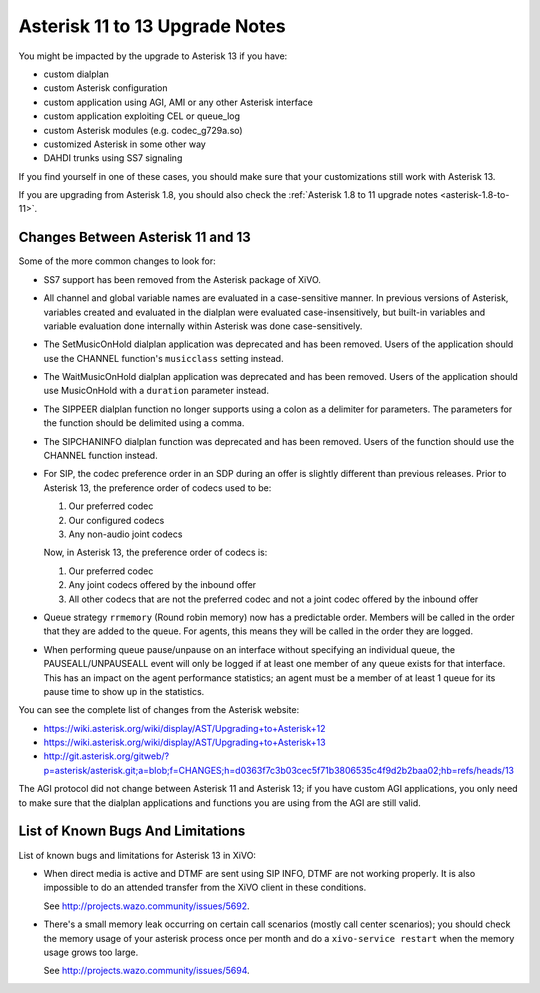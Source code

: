 *******************************
Asterisk 11 to 13 Upgrade Notes
*******************************

You might be impacted by the upgrade to Asterisk 13 if you have:

* custom dialplan
* custom Asterisk configuration
* custom application using AGI, AMI or any other Asterisk interface
* custom application exploiting CEL or queue_log
* custom Asterisk modules (e.g. codec_g729a.so)
* customized Asterisk in some other way
* DAHDI trunks using SS7 signaling

If you find yourself in one of these cases, you should make sure that your customizations still work
with Asterisk 13.

If you are upgrading from Asterisk 1.8, you should also check the :ref:`Asterisk 1.8 to 11 upgrade notes
<asterisk-1.8-to-11>`.


Changes Between Asterisk 11 and 13
==================================

Some of the more common changes to look for:

* SS7 support has been removed from the Asterisk package of XiVO.
* All channel and global variable names are evaluated in a case-sensitive manner. In previous
  versions of Asterisk, variables created and evaluated in the dialplan were evaluated
  case-insensitively, but built-in variables and variable evaluation done internally within Asterisk
  was done case-sensitively.
* The SetMusicOnHold dialplan application was deprecated and has been removed. Users of the
  application should use the CHANNEL function's ``musicclass`` setting instead.
* The WaitMusicOnHold dialplan application was deprecated and has been removed. Users of the
  application should use MusicOnHold with a ``duration`` parameter instead.
* The SIPPEER dialplan function no longer supports using a colon as a delimiter for parameters. The
  parameters for the function should be delimited using a comma.
* The SIPCHANINFO dialplan function was deprecated and has been removed. Users of the function
  should use the CHANNEL function instead.
* For SIP, the codec preference order in an SDP during an offer is slightly different than
  previous releases.  Prior to Asterisk 13, the preference order of codecs used to be:

  #. Our preferred codec
  #. Our configured codecs
  #. Any non-audio joint codecs

  Now, in Asterisk 13, the preference order of codecs is:

  #. Our preferred codec
  #. Any joint codecs offered by the inbound offer
  #. All other codecs that are not the preferred codec and not a joint codec offered by the inbound
     offer
* Queue strategy ``rrmemory`` (Round robin memory) now has a predictable order. Members will be
  called in the order that they are added to the queue. For agents, this means they will be called
  in the order they are logged.
* When performing queue pause/unpause on an interface without specifying an individual queue, the
  PAUSEALL/UNPAUSEALL event will only be logged if at least one member of any queue exists for that
  interface. This has an impact on the agent performance statistics; an agent must be a member of at
  least 1 queue for its pause time to show up in the statistics.

You can see the complete list of changes from the Asterisk website:

* https://wiki.asterisk.org/wiki/display/AST/Upgrading+to+Asterisk+12
* https://wiki.asterisk.org/wiki/display/AST/Upgrading+to+Asterisk+13
* http://git.asterisk.org/gitweb/?p=asterisk/asterisk.git;a=blob;f=CHANGES;h=d0363f7c3b03cec5f71b3806535c4f9d2b2baa02;hb=refs/heads/13

The AGI protocol did not change between Asterisk 11 and Asterisk 13; if you have custom AGI
applications, you only need to make sure that the dialplan applications and functions you are using
from the AGI are still valid.


List of Known Bugs And Limitations
==================================

List of known bugs and limitations for Asterisk 13 in XiVO:

* When direct media is active and DTMF are sent using SIP INFO, DTMF are not working properly. It is
  also impossible to do an attended transfer from the XiVO client in these conditions.
  
  See http://projects.wazo.community/issues/5692.
* There's a small memory leak occurring on certain call scenarios (mostly call center scenarios); you
  should check the memory usage of your asterisk process once per month and do a ``xivo-service
  restart`` when the memory usage grows too large.

  See http://projects.wazo.community/issues/5694.
